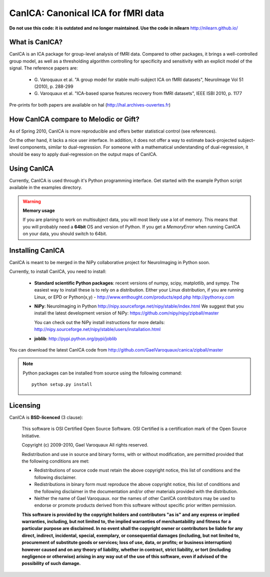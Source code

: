 ======================================
CanICA: Canonical ICA for fMRI data
======================================

**Do not use this code: it is outdated and no longer maintained. Use the code in nilearn** http://nilearn.github.io/

What is CanICA?
================

CanICA is an ICA package for group-level analysis of fMRI data. Compared
to other packages, it brings a well-controlled group model, as well as a
thresholding algorithm controlling for specificity and sensitivity with
an explicit model of the signal. The reference papers are:

    * G. Varoquaux et al. "A group model for stable multi-subject ICA on
      fMRI datasets", NeuroImage Vol 51 (2010), p. 288-299 

    * G. Varoquaux et al. "ICA-based sparse features recovery from fMRI
      datasets", IEEE ISBI 2010, p. 1177

Pre-prints for both papers are available on hal
(http://hal.archives-ouvertes.fr)

How CanICA compare to Melodic or Gift?
=======================================

As of Spring 2010, CanICA is more reproducible and offers better
statistical control (see references).

On the other hand, it lacks a nice user interface. In addition, it does
not offer a way to estimate back-projected subject-level components,
similar to dual-regression. For someone with a mathematical understanding
of dual-regression, it should be easy to apply dual-regression on the
output maps of CanICA.

Using CanICA
==============

Currently, CanICA is used through it's Python programming interface. Get
started with the example Python script available in the examples
directory.

.. warning:: **Memory usage**

    If you are planing to work on multisubject data, you will most likely
    use a lot of memory. This means that you will probably need a
    **64bit** OS and version of Python. If you get a *MemoryError* when
    running CanICA on your data, you should switch to 64bit.

Installing CanICA
===================

CanICA is meant to be merged in the NiPy collaborative project for
NeuroImaging in Python soon.

Currently, to install CanICA, you need to install:

    * **Standard scientific Python packages**: recent versions of 
      numpy, scipy, matplotlib, and sympy. The easiest way to install
      these is to rely on a distribution. Either your Linux distribution,
      if you are running Linux, or EPD  or Python(x,y) -
      http://www.enthought.com/products/epd.php
      http://pythonxy.com
      
    * **NiPy**: NeuroImaging in Python 
      http://nipy.sourceforge.net/nipy/stable/index.html
      We suggest that you install the latest development version of NiPy:
      https://github.com/nipy/nipy/zipball/master

      You can check out the NiPy install instructions for more details:
      http://nipy.sourceforge.net/nipy/stable/users/installation.html

    * **joblib**: 
      http://pypi.python.org/pypi/joblib

You can download the latest CanICA code from
http://github.com/GaelVaroquaux/canica/zipball/master

.. note::

    Python packages can be installed from source using the following
    command::

	python setup.py install

Licensing
==========

CanICA is **BSD-licenced** (3 clause):

    This software is OSI Certified Open Source Software.
    OSI Certified is a certification mark of the Open Source Initiative.

    Copyright (c) 2009-2010, Gael Varoquaux
    All rights reserved.

    Redistribution and use in source and binary forms, with or without
    modification, are permitted provided that the following conditions are met:

    * Redistributions of source code must retain the above copyright notice, 
      this list of conditions and the following disclaimer.

    * Redistributions in binary form must reproduce the above copyright notice,
      this list of conditions and the following disclaimer in the documentation
      and/or other materials provided with the distribution.

    * Neither the name of Gael Varoquaux. nor the names of other CanICA 
      contributors may be used to endorse or promote products derived from 
      this software without specific prior written permission.

    **This software is provided by the copyright holders and contributors
    "as is" and any express or implied warranties, including, but not
    limited to, the implied warranties of merchantability and fitness for
    a particular purpose are disclaimed. In no event shall the copyright
    owner or contributors be liable for any direct, indirect, incidental,
    special, exemplary, or consequential damages (including, but not
    limited to, procurement of substitute goods or services; loss of use,
    data, or profits; or business interruption) however caused and on any
    theory of liability, whether in contract, strict liability, or tort
    (including negligence or otherwise) arising in any way out of the use
    of this software, even if advised of the possibility of such
    damage.**


